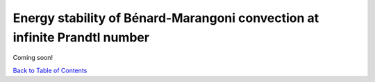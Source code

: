 Energy stability of Bénard-Marangoni convection at infinite Prandtl number
==========================================================================


Coming soon!


`Back to Table of Contents <http://quinopt.readthedocs.io/>`_
